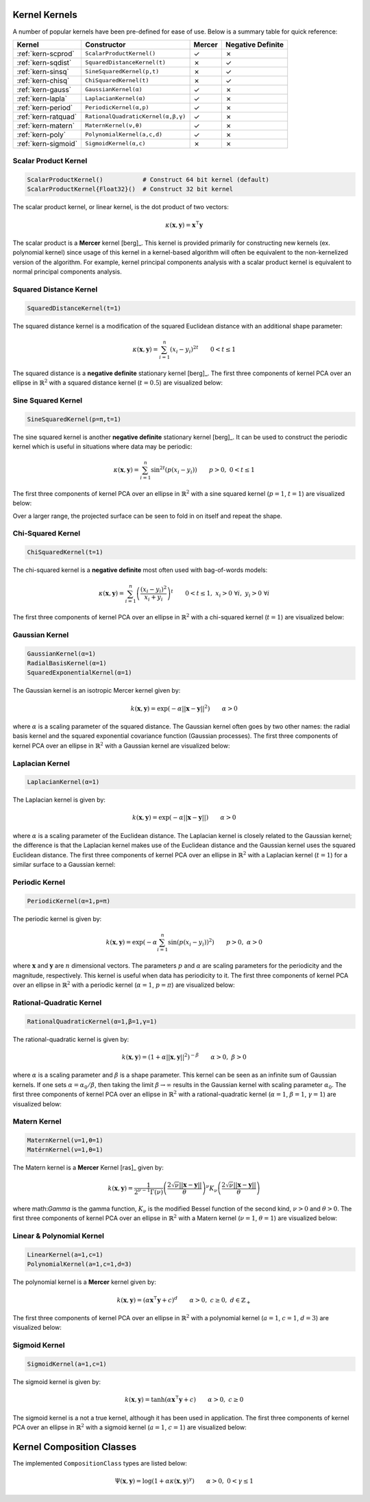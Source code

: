 ----------------
Kernel Kernels
----------------

A number of popular kernels have been pre-defined for ease of use. Below is a
summary table for quick reference:

=================== ================================== ======= =================
Kernel              Constructor                        Mercer  Negative Definite
=================== ================================== ======= =================
:ref:`kern-scprod`  ``ScalarProductKernel()``          ✓       ✗
:ref:`kern-sqdist`  ``SquaredDistanceKernel(t)``       ✗       ✓
:ref:`kern-sinsq`   ``SineSquaredKernel(p,t)``         ✗       ✓
:ref:`kern-chisq`   ``ChiSquaredKernel(t)``            ✗       ✓
:ref:`kern-gauss`   ``GaussianKernel(α)``              ✓       ✗
:ref:`kern-lapla`   ``LaplacianKernel(α)``             ✓       ✗
:ref:`kern-period`  ``PeriodicKernel(α,p)``            ✓       ✗
:ref:`kern-ratquad` ``RationalQuadraticKernel(α,β,γ)`` ✓       ✗
:ref:`kern-matern`  ``MaternKernel(ν,θ)``              ✓       ✗
:ref:`kern-poly`    ``PolynomialKernel(a,c,d)``        ✓       ✗
:ref:`kern-sigmoid` ``SigmoidKernel(α,c)``             ✗       ✗
=================== ================================== ======= =================

.. _kern-scprod:

Scalar Product Kernel
.....................

.. code-block:: julia

    ScalarProductKernel()           # Construct 64 bit kernel (default)
    ScalarProductKernel{Float32}()  # Construct 32 bit kernel

The scalar product kernel, or linear kernel, is the dot product of two vectors:

.. math::
    
    \kappa(\mathbf{x},\mathbf{y}) = \mathbf{x}^{\intercal} \mathbf{y}

The scalar product is a **Mercer** kernel [berg]_. This kernel is provided 
primarily for constructing new kernels (ex. polynomial kernel) since usage of 
this kernel in a kernel-based algorithm will often be equivalent to the 
non-kernelized version of the algorithm. For example, kernel principal 
components analysis with a scalar product kernel is equivalent to normal 
principal components analysis.


.. _kern-sqdist:

Squared Distance Kernel
.......................

.. code-block:: julia

    SquaredDistanceKernel(t=1)

The squared distance kernel is a modification of the squared Euclidean distance
with an additional shape parameter:

.. math::
    
    \kappa(\mathbf{x},\mathbf{y}) = \sum_{i=1}^n (x_i - y_i)^{2t} \qquad 0 < t \leq 1

The squared distance is a **negative definite** stationary kernel [berg]_. The 
first three components of kernel PCA over an ellipse in :math:`\mathbb{R}^2`
with a squared distance kernel (:math:`t=0.5`) are visualized below:

.. image:: images/kernels/squared-distance_kernel.png
    :alt: The first three components of KPCA with a squared distance kernel.


.. _kern-sinsq:

Sine Squared Kernel
...................

.. code-block:: julia

  SineSquaredKernel(p=π,t=1)

The sine squared kernel is another **negative definite** stationary kernel
[berg]_. It can be used to construct the periodic kernel which is useful in
situations where data may be periodic:

.. math::
    
    \kappa(\mathbf{x},\mathbf{y}) = \sum_{i=1}^n \sin^{2t}(p(x_i - y_i)) \qquad p >0, \;0 < t \leq 1

The first three components of kernel PCA over an ellipse in :math:`\mathbb{R}^2`
with a sine squared kernel (:math:`p=1`, :math:`t=1`) are visualized below:

.. image:: images/kernels/sine-squared_kernel.png
    :alt: The first three components of KPCA with a sine-squared kernel.

Over a larger range, the projected surface can be seen to fold in on itself and
repeat the shape.


.. _kern-chisq:

Chi-Squared Kernel
..................

.. code-block:: julia
  
  ChiSquaredKernel(t=1)

The chi-squared kernel is a **negative definite** most often used with 
bag-of-words models:

.. math::
    
    \kappa(\mathbf{x},\mathbf{y}) = \sum_{i=1}^n \left(\frac{(x_i - y_i)^2}{x_i + y_i}\right)^t \qquad 0 < t \leq 1, \; x_i > 0 \; \forall i, \; y_i > 0 \; \forall i

The first three components of kernel PCA over an ellipse in :math:`\mathbb{R}^2`
with a chi-squared kernel (:math:`t=1`) are visualized below:

.. image:: images/kernels/chi-squared_kernel.png
    :alt: The first three components of KPCA with a chi-squared kernel.

    
.. _kern-gauss:

Gaussian Kernel
...............

.. code-block:: julia

  GaussianKernel(α=1)
  RadialBasisKernel(α=1)
  SquaredExponentialKernel(α=1)

The Gaussian kernel is an isotropic Mercer kernel given by:

.. math::

    k(\mathbf{x},\mathbf{y}) = \exp\left(-\alpha ||\mathbf{x} - \mathbf{y}||^2\right) \qquad \alpha > 0

where :math:`\alpha` is a scaling parameter of the squared distance. The 
Gaussian kernel often goes by two other names: the radial basis kernel and the 
squared exponential covariance function (Gaussian processes). The first three 
components of kernel PCA over an ellipse in :math:`\mathbb{R}^2` with a 
Gaussian kernel are visualized below:

.. image:: images/kernels/gaussian_kernel.png
    :alt: The first three components of KPCA with a Gaussian Kernel.


.. _kern-lapla:

Laplacian Kernel
................

.. code-block:: julia

  LaplacianKernel(α=1)

The Laplacian kernel is given by:

.. math::

    k(\mathbf{x},\mathbf{y}) = \exp\left(-\alpha ||\mathbf{x} - \mathbf{y}||\right) \qquad \alpha > 0

where :math:`\alpha` is a scaling parameter of the Euclidean distance. The 
Laplacian kernel is closely related to the Gaussian kernel; the difference is 
that the Laplacian kernel makes use of the Euclidean distance and the Gaussian 
kernel uses the squared Euclidean distance. The first three components of kernel
PCA over an ellipse in :math:`\mathbb{R}^2` with a Laplacian kernel 
(:math:`t=1`) for a similar surface to a Gaussian kernel:

.. image:: images/kernels/laplacian_kernel.png
    :alt: The first three components of KPCA with a Laplacian Kernel.

.. _kern-period:

Periodic Kernel
...............

.. code-block:: julia

  PeriodicKernel(α=1,p=π)

The periodic kernel is given by:

.. math::

    k(\mathbf{x},\mathbf{y}) = \exp\left(-\alpha \sum_{i=1}^n \sin(p(x_i - y_i))^2\right) \qquad p >0, \; \alpha > 0

where :math:`\mathbf{x}` and :math:`\mathbf{y}` are :math:`n` dimensional 
vectors. The parameters :math:`p` and :math:`\alpha` are scaling parameters for
the periodicity and the magnitude, respectively. This kernel is useful when data
has periodicity to it. The first three components of kernel PCA over an ellipse 
in :math:`\mathbb{R}^2` with a periodic kernel (:math:`\alpha=1`, :math:`p=\pi`) 
are visualized below:

.. image:: images/kernels/periodic_kernel.png
    :alt: The first three components of KPCA with a Periodic Kernel.


.. _kern-ratquad:

Rational-Quadratic Kernel
.........................

.. code-block:: julia

  RationalQuadraticKernel(α=1,β=1,γ=1)

The rational-quadratic kernel is given by:

.. math::

    k(\mathbf{x},\mathbf{y}) = \left(1 +\alpha ||\mathbf{x},\mathbf{y}||^2\right)^{-\beta} \qquad \alpha > 0, \; \beta > 0

where :math:`\alpha` is a scaling parameter and :math:`\beta` is a shape
parameter. This kernel can be seen as an infinite sum of Gaussian kernels. If
one sets :math:`\alpha = \alpha_0 / \beta`, then taking the limit :math:`\beta
\rightarrow \infty` results in the Gaussian kernel with scaling parameter
:math:`\alpha_0`. The first three components of kernel PCA over an ellipse 
in :math:`\mathbb{R}^2` with a rational-quadratic kernel (:math:`\alpha=1`, 
:math:`\beta=1`, :math:`\gamma=1`) are visualized below:

.. image:: images/kernels/rational-quadratic_kernel.png
    :alt: The first three components of KPCA with a Rational-Quadratic Kernel.
    

.. _kern-matern:

Matern Kernel
.............

.. code-block:: julia

  MaternKernel(ν=1,θ=1)
  MatérnKernel(ν=1,θ=1)

The Matern kernel is a **Mercer** Kernel [ras]_ given by:

.. math::

    k(\mathbf{x},\mathbf{y}) = \frac{1}{2^{\nu-1}\Gamma(\nu)} \left(\frac{2\sqrt{\nu}||\mathbf{x}-\mathbf{y}||}{\theta}\right)^{\nu} K_{\nu}\left(\frac{2\sqrt{\nu}||\mathbf{x}-\mathbf{y}||}{\theta}\right)

where math:`\Gamma` is the gamma function, :math:`K_{\nu}` is the modified 
Bessel function of the second kind, :math:`\nu > 0` and :math:`\theta > 0`. The 
first three components of kernel PCA over an ellipse in :math:`\mathbb{R}^2` 
with a Matern kernel (:math:`\nu=1`, :math:`\theta=1`) are visualized below:

.. image:: images/kernels/matern_kernel.png
    :alt: The first three components of KPCA with a Matern Kernel.


.. _kern-poly:

Linear & Polynomial Kernel
..........................

.. code-block:: julia

  LinearKernel(a=1,c=1)
  PolynomialKernel(a=1,c=1,d=3)

The polynomial kernel is a **Mercer** kernel given by:

.. math::

    k(\mathbf{x},\mathbf{y}) = (\alpha \mathbf{x}^\intercal \mathbf{y} + c)^d \qquad \alpha > 0, \; c \geq 0, \; d \in \mathbb{Z}_{+}

The first three components of kernel PCA over an ellipse in :math:`\mathbb{R}^2` 
with a polynomial kernel (:math:`a=1`, :math:`c=1`, :math:`d=3`) are visualized 
below:

.. image:: images/kernels/polynomial_kernel.png
    :alt: The first three components of KPCA with a Polynomial Kernel.


.. _kern-sigmoid:

Sigmoid Kernel
..............

.. code-block:: julia

  SigmoidKernel(a=1,c=1)

The sigmoid kernel is given by:

.. math::

    k(\mathbf{x},\mathbf{y}) = \tanh(\alpha \mathbf{x}^\intercal \mathbf{y} + c) \qquad \alpha > 0, \; c \geq 0

The sigmoid kernel is a not a true kernel, although it has been used in 
application. The first three components of kernel PCA over an ellipse in 
:math:`\mathbb{R}^2` with a sigmoid kernel (:math:`a=1`, :math:`c=1`) are 
visualized below:

.. image:: images/kernels/sigmoid_kernel.png
    :alt: The first three components of KPCA with a Polynomial Kernel.

--------------------------
Kernel Composition Classes
--------------------------

.. function:: KernelComposition(ϕ,κ)

  The ``KernelComposition`` type is used to construct new kernels. The composite
  type consists of two objects: ``ϕ``, a ``CompositionClass``, and ``κ``, a 
  ``BaseKernel``. Mathematically, it constructs a new kernel such that if
  :math:`\phi` is the function composing the kernel :math:`\kappa`, then:

  .. math::

    \Psi(\mathbf{x}, \mathbf{y}) = \phi(\kappa(\mathbf{y}, \mathbf{x}))

The implemented ``CompositionClass`` types are listed below:

.. function:: ExponentialClass(α,γ)

  .. math::

    \Psi(\mathbf{x},\mathbf{y}) = \exp\left(-\alpha \kappa(\mathbf{x},\mathbf{y})^{\gamma}\right) \qquad \alpha > 0, \; 0 < \gamma \leq 1


.. function:: RationalQuadraticClass(α,β,γ)
  
  .. math::

    \Psi(\mathbf{x},\mathbf{y}) = \left(1 +\alpha \kappa(\mathbf{x},\mathbf{y})^{\gamma}\right)^{-\beta} \qquad \alpha > 0, \; \beta > 0, \; 0 < \gamma \leq 1

.. function:: MaternClass(ν,θ)
  
  .. math::

    \Psi(\mathbf{x},\mathbf{y}) = \frac{1}{2^{\nu-1}\Gamma(\nu)} \left(\frac{2\sqrt{\nu}\kappa(\mathbf{x},\mathbf{y})}{\theta}\right)^{\nu} K_{\nu}\left(\frac{2\sqrt{\nu}\kappa(\mathbf{x},\mathbf{y})}{\theta}\right)

.. _polynomialclass:

.. function:: PolynomialClass(a,c,d)

  .. math::

    \Psi(\mathbf{x},\mathbf{y}) = (\alpha\kappa(\mathbf{x},\mathbf{y}) + c)^d \qquad \alpha > 0, \; c \geq 0, \; d \in \mathbb{Z}_{+}

.. _exponentiatedclass:

.. function:: ExponentiatedClass(a,c)

  .. math::

    \Psi(\mathbf{x},\mathbf{y}) = \exp(\alpha\kappa(\mathbf{x},\mathbf{y}) + c) \qquad \alpha > 0, \; c \geq 0

.. _powerclass:

.. function:: PowerClass(a,c,γ)

  .. math::

    \Psi(\mathbf{x},\mathbf{y}) = \kappa(\mathbf{x},\mathbf{y})^{\gamma} \qquad 0 < \gamma \leq 1

.. function:: LogClass(α,γ)

.. math::

    \Psi(\mathbf{x},\mathbf{y}) = \log(1 + \alpha\kappa(\mathbf{x},\mathbf{y})^{\gamma}) \qquad \alpha > 0, \; 0 < \gamma \leq 1

.. _sigmoidclass:

.. function:: SigmoidClass(a,c)

  .. math::

    \Psi(\mathbf{x},\mathbf{y}) = \tanh(\alpha\kappa(\mathbf{x},\mathbf{y}) + c) \qquad \alpha > 0, \; c \geq 0
 

